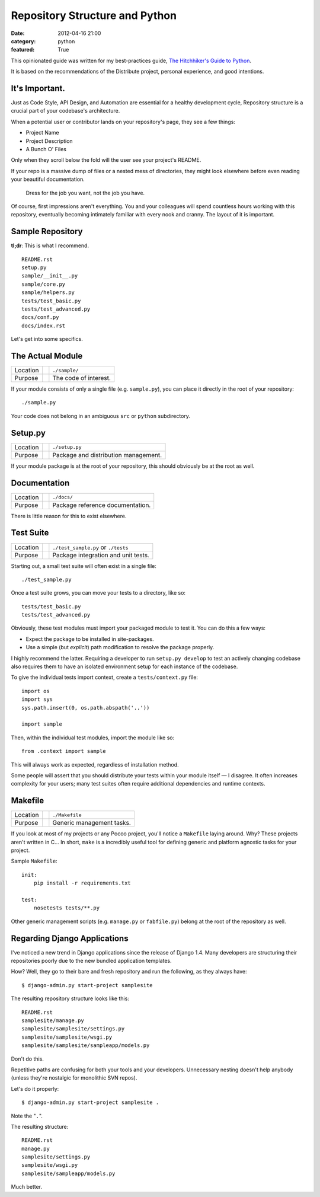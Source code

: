 Repository Structure and Python
===============================

:date: 2012-04-16 21:00
:category: python
:featured: True

This opinionated guide was written for my best-practices guide, `The Hitchhiker's Guide to Python <http://python-guide.org>`_.

It is based on the recommendations of the Distribute project, personal experience, and good intentions.

It's Important.
---------------

Just as Code Style, API Design, and Automation are essential for a healthy development cycle, Repository structure is a crucial part of your codebase's architecture.

When a potential user or contributor lands on your repository's page, they see a few things:

- Project Name
- Project Description
- A Bunch O' Files

Only when they scroll below the fold will the user see your project's README.

If your repo is a massive dump of files or a nested mess of directories, they might look elsewhere before even reading your beautiful documentation.

    Dress for the job you want, not the job you have.

Of course, first impressions aren't everything. You and your colleagues will spend countless hours working with this repository, eventually becoming intimately familiar with every nook and cranny. The layout of it is important.


Sample Repository
-----------------

**tl;dr**: This is what I recommend.

.. This repository is `available on GitHub <https://github.com/kennethreitz/samplemod>`_.

::

    README.rst
    setup.py
    sample/__init__.py
    sample/core.py
    sample/helpers.py
    tests/test_basic.py
    tests/test_advanced.py
    docs/conf.py
    docs/index.rst

Let's get into some specifics.

The Actual Module
-----------------

========  ==  =====================
Location      ``./sample/``
Purpose       The code of interest.
========  ==  =====================

If your module consists of only a single file (e.g. ``sample.py``), you can place it directly in the root of your repository::

    ./sample.py


Your code does not belong in an ambiguous ``src`` or ``python`` subdirectory.


Setup.py
--------

========  ==  ============
Location      ``./setup.py``
Purpose       Package and distribution management.
========  ==  ============

If your module package is at the root of your repository, this should obviously be at the root as well.


Documentation
-------------

========  ==  ============
Location      ``./docs/``
Purpose       Package reference documentation.
========  ==  ============

There is little reason for this to exist elsewhere.


Test Suite
----------

========  ==  ============
Location      ``./test_sample.py`` or ``./tests``
Purpose       Package integration and unit tests.
========  ==  ============

Starting out, a small test suite will often exist in a single file::

    ./test_sample.py

Once a test suite grows, you can move your tests to a directory, like so::

    tests/test_basic.py
    tests/test_advanced.py

Obviously, these test modules must import your packaged module to test it. You can do this a few ways:

- Expect the package to be installed in site-packages.
- Use a simple (but *explicit*) path modification to resolve the package properly.

I highly recommend the latter. Requiring a developer to run ``setup.py develop`` to test an actively changing codebase also requires them to have an isolated environment setup for each instance of the codebase.

To give the individual tests import context, create a ``tests/context.py`` file::

    import os
    import sys
    sys.path.insert(0, os.path.abspath('..'))

    import sample

Then, within the individual test modules, import the module like so::

    from .context import sample

This will always work as expected, regardless of installation method.

Some people will assert that you should distribute your tests within your module itself — I disagree. It often increases complexity for your users; many test suites often require additional dependencies and runtime contexts.


Makefile
--------

========  ==  ==========================
Location      ``./Makefile``
Purpose       Generic management tasks.
========  ==  ==========================


If you look at most of my projects or any Pocoo project, you'll notice a ``Makefile`` laying around. Why? These projects aren't written in C... In short, ``make`` is a incredibly useful tool for defining generic and platform agnostic tasks for your project.

Sample ``Makefile``::

    init:
        pip install -r requirements.txt

    test:
        nosetests tests/**.py

Other generic management scripts (e.g. ``manage.py`` or ``fabfile.py``) belong at the root of the repository as well.


Regarding Django Applications
-----------------------------

I've noticed a new trend in Django applications since the release of Django 1.4. Many developers are structuring their repositories poorly due to the new bundled application templates.

How? Well, they go to their bare and fresh repository and run the following, as they always have::

    $ django-admin.py start-project samplesite

The resulting repository structure looks like this::

    README.rst
    samplesite/manage.py
    samplesite/samplesite/settings.py
    samplesite/samplesite/wsgi.py
    samplesite/samplesite/sampleapp/models.py

Don't do this.

Repetitive paths are confusing for both your tools and your developers. Unnecessary nesting doesn't help anybody (unless they're nostalgic for monolithic SVN repos).

Let's do it properly::

    $ django-admin.py start-project samplesite .

Note the "``.``".

The resulting structure::

    README.rst
    manage.py
    samplesite/settings.py
    samplesite/wsgi.py
    samplesite/sampleapp/models.py

Much better.